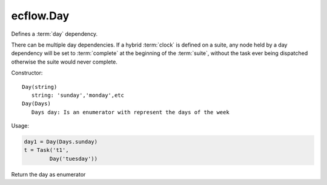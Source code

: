 ecflow.Day
//////////


.. py:class:: Day
   :module: ecflow

   Bases: :py:class:`~Boost.Python.instance`

Defines a :term:`day` dependency.

There can be multiple day dependencies. If a hybrid :term:`clock` is defined
on a suite, any node held by a day dependency will be set to :term:`complete` at the
beginning of the :term:`suite`, without the task ever being dispatched otherwise
the suite would never complete.

Constructor::

   Day(string)
      string: 'sunday','monday',etc
   Day(Days)
      Days day: Is an enumerator with represent the days of the week

Usage:

.. code-block:: python

   day1 = Day(Days.sunday)
   t = Task('t1',
           Day('tuesday'))


.. py:method:: Day.day( (Day)arg1) -> Days :
   :module: ecflow

Return the day as enumerator

